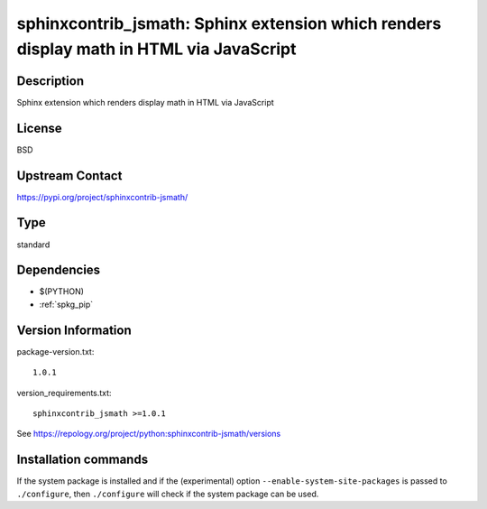 .. _spkg_sphinxcontrib_jsmath:

sphinxcontrib_jsmath: Sphinx extension which renders display math in HTML via JavaScript
========================================================================================

Description
-----------

Sphinx extension which renders display math in HTML via JavaScript

License
-------

BSD

Upstream Contact
----------------

https://pypi.org/project/sphinxcontrib-jsmath/



Type
----

standard


Dependencies
------------

- $(PYTHON)
- :ref:`spkg_pip`

Version Information
-------------------

package-version.txt::

    1.0.1

version_requirements.txt::

    sphinxcontrib_jsmath >=1.0.1

See https://repology.org/project/python:sphinxcontrib-jsmath/versions

Installation commands
---------------------

.. tab:: PyPI:

   .. CODE-BLOCK:: bash

       $ pip install sphinxcontrib_jsmath\>=1.0.1

.. tab:: Sage distribution:

   .. CODE-BLOCK:: bash

       $ sage -i sphinxcontrib_jsmath

.. tab:: Arch Linux:

   .. CODE-BLOCK:: bash

       $ sudo pacman -S python-sphinxcontrib-jsmath

.. tab:: conda-forge:

   .. CODE-BLOCK:: bash

       $ conda install sphinxcontrib-jsmath

.. tab:: FreeBSD:

   .. CODE-BLOCK:: bash

       $ sudo pkg install textproc/py-sphinxcontrib-jsmath

.. tab:: Gentoo Linux:

   .. CODE-BLOCK:: bash

       $ sudo emerge dev-python/sphinxcontrib-jsmath

.. tab:: MacPorts:

   .. CODE-BLOCK:: bash

       $ sudo port install py37-sphinxcontrib-jsmath

.. tab:: openSUSE:

   .. CODE-BLOCK:: bash

       $ sudo zypper install python3-sphinxcontrib-jsmath

.. tab:: Void Linux:

   .. CODE-BLOCK:: bash

       $ sudo xbps-install python3-sphinxcontrib-jsmath


If the system package is installed and if the (experimental) option
``--enable-system-site-packages`` is passed to ``./configure``, then 
``./configure`` will check if the system package can be used.
